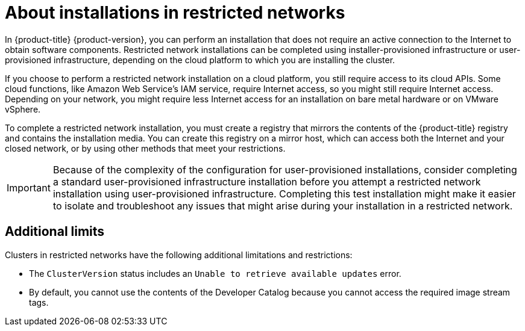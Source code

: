 // Module included in the following assemblies:
//
// * installing/installing_aws/installing-restricted-networks-aws.adoc
// * installing/installing_aws/installing-restricted-networks-aws-installer-provisioned.adoc
// * installing/installing_bare_metal/installing-restricted-networks-bare-metal.adoc
// * installing/installing_vmc/installing-restricted-networks-vmc.adoc
// * installing/installing_vmc/installing-restricted-networks-vmc-user-infra.adoc
// * installing/installing_vsphere/installing-restricted-networks-vsphere.adoc
// * installing/installing_ibm_z/installing-restricted-networks-ibm-z.adoc 
// * installing/installing_ibm_power/installing-restricted-networks-ibm-power.adoc 
// * installing/installing_vsphere/installing-restricted-networks-installer-provisioned-vsphere.adoc
// * installing/installing_openstack/installing-openstack-installer-restricted.adoc
// * installing/installing-rhv-restricted-network.adoc

ifeval::["{context}" == "installing-ibm-power"]
:ibm-power:
endif::[]
ifeval::["{context}" == "installing-restricted-networks-ibm-power"]
:ibm-power:
endif::[]
ifeval::["{context}" == "installing-openstack-installer-restricted"]
:ipi:
endif::[]
ifeval::["{context}" == "installing-rhv-restricted-network"]
:ipi:
endif::[]
ifeval::["{context}" == "installing-restricted-networks-installer-provisioned-vsphere"]
:ipi:
endif::[]
ifeval::["{context}" == "installing-restricted-networks-vmc"]
:ipi:
endif::[]
ifeval::["{context}" == "installing-restricted-networks-aws-installer-provisioned"]
:ipi:
endif::[]

[id="installation-about-restricted-networks_{context}"]
= About installations in restricted networks

In {product-title} {product-version}, you can perform an installation that does not
require an active connection to the Internet to obtain software components. Restricted network installations can be completed using installer-provisioned infrastructure or user-provisioned infrastructure, depending on the cloud platform to which you are installing the cluster.

ifndef::ibm-power[]
If you choose to perform a restricted network installation on a cloud platform, you
still require access to its cloud APIs. Some cloud functions, like
Amazon Web Service's IAM service, require Internet access, so you might still
require Internet access.
//behind a proxy
Depending on your network, you might require less Internet
access for an installation on bare metal hardware or on VMware vSphere.
endif::ibm-power[]

To complete a restricted network installation, you must create a registry that
mirrors the contents of the {product-title} registry and contains the
installation media. You can create this registry on a mirror host, which can
access both the Internet and your closed network, or by using other methods
that meet your restrictions.

ifndef::ipi[]
[IMPORTANT]
====
Because of the complexity of the configuration for user-provisioned installations, consider completing a standard user-provisioned infrastructure installation before you attempt a restricted network installation using user-provisioned infrastructure. Completing this test installation might make it easier to isolate and troubleshoot any issues that might arise during your installation in a restricted network.
====
endif::ipi[]

[id="installation-restricted-network-limits_{context}"]
== Additional limits

Clusters in restricted networks have the following additional limitations and restrictions:

* The `ClusterVersion` status includes an `Unable to retrieve available updates`
error.
//* The authentication Operator might randomly fail.
* By default, you cannot use the contents of the Developer Catalog because
 you cannot access the required image stream tags.
//* The `TelemeterClientDown` and `Watchdog` alerts from the monitoring Operator always display.

ifeval::["{context}" == "installing-ibm-power"]
:!ibm-power:
endif::[]
ifeval::["{context}" == "installing-restricted-networks-ibm-power"]
:!ibm-power:
endif::[]
ifeval::["{context}" == "installing-openstack-installer-restricted"]
:!ipi:
endif::[]
ifeval::["{context}" == "installing-rhv-restricted-network"]
:!ipi:
endif::[]
ifeval::["{context}" == "installing-restricted-networks-installer-provisioned-vsphere"]
:!ipi:
endif::[]
ifeval::["{context}" == "installing-restricted-networks-vmc"]
:!ipi:
endif::[]
ifeval::["{context}" == "installing-restricted-networks-aws-installer-provisioned"]
:!ipi:
endif::[]
